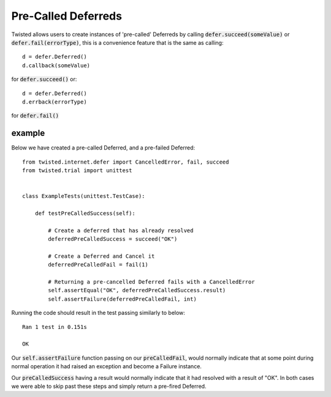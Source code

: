 ====================
Pre-Called Deferreds
====================

Twisted allows users to create instances of 'pre-called' Deferreds by
calling :code:`defer.succeed(someValue)` or :code:`defer.fail(errorType)`,
this is a convenience feature that is the same as calling::

    d = defer.Deferred()
    d.callback(someValue)

for :code:`defer.succeed()` or::

    d = defer.Deferred()
    d.errback(errorType)

for :code:`defer.fail()`


example
'''''''

Below we have created a pre-called Deferred, and a pre-failed Deferred::

    from twisted.internet.defer import CancelledError, fail, succeed
    from twisted.trial import unittest


    class ExampleTests(unittest.TestCase):

        def testPreCalledSuccess(self):

            # Create a deferred that has already resolved
            deferredPreCalledSuccess = succeed("OK")

            # Create a Deferred and Cancel it
            deferredPreCalledFail = fail(1)

            # Returning a pre-cancelled Deferred fails with a CancelledError
            self.assertEqual("OK", deferredPreCalledSuccess.result)
            self.assertFailure(deferredPreCalledFail, int)

Running the code should result in the test passing similarly to below::

    Ran 1 test in 0.151s

    OK

Our :code:`self.assertFailure` function passing on our :code:`preCalledFail`,
would normally indicate that at some point during normal operation it
had raised an exception and become a Failure instance.

Our :code:`preCalledSuccess` having a result would normally indicate that
it had resolved with a result of "OK". In both cases we were able to skip past
these steps and simply return a pre-fired Deferred.
